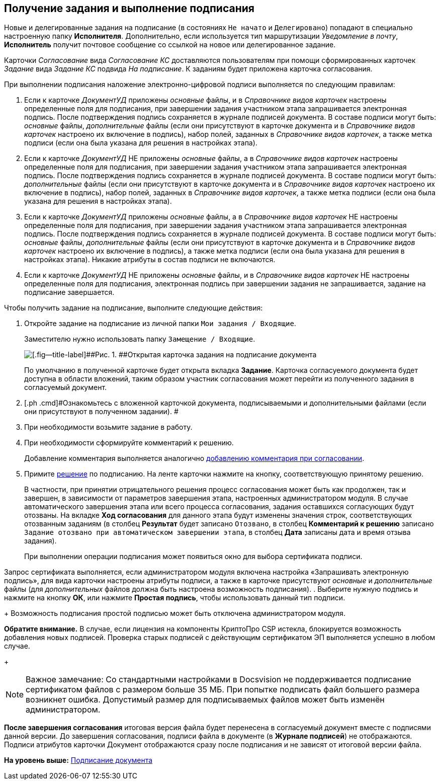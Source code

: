 [[ariaid-title1]]
== Получение задания и выполнение подписания

Новые и делегированные задания на подписание (в состояниях `Не                     начато` и `Делегировано`) попадают в специально настроенную папку [.keyword]*Исполнителя*. Дополнительно, если используется тип маршрутизации [.keyword .parmname]_Уведомление в почту_, [.keyword]*Исполнитель* получит почтовое сообщение со ссылкой на новое или делегированное задание.

Карточки [.dfn .term]_Согласование_ вида [.keyword .parmname]_Согласование КС_ доставляются пользователям при помощи сформированных карточек [.dfn .term]_Задание_ вида [.keyword .parmname]_Задание КС_ подвида [.keyword .parmname]_На подписание_. К заданиям будет приложена карточка согласования.

При выполнении подписания наложение электронно-цифровой подписи выполняется по следующим правилам:

. Если к карточке [.keyword .parmname]_ДокументУД_ приложены [.dfn .term]_основные_ файлы, и в [.dfn .term]_Справочнике видов карточек_ настроены определенные поля для подписания, при завершении задания участником этапа запрашивается электронная подпись. После подтверждения подпись сохраняется в журнале подписей документа. В составе подписи могут быть: [.dfn .term]_основные_ файлы, [.dfn .term]_дополнительные_ файлы (если они присутствуют в карточке документа и в [.dfn .term]_Справочнике видов карточек_ настроено их включение в подпись), набор полей, заданных в [.dfn .term]_Справочнике видов карточек_, а также метка подписи (если она была указана для решения в настройках этапа).
. Если к карточке [.keyword .parmname]_ДокументУД_ НЕ приложены [.dfn .term]_основные_ файлы, а в [.dfn .term]_Справочнике видов карточек_ настроены определенные поля для подписания, при завершении задания участником этапа запрашивается электронная подпись. После подтверждения подпись сохраняется в журнале подписей документа. В составе подписи могут быть: [.dfn .term]_дополнительные_ файлы (если они присутствуют в карточке документа и в [.dfn .term]_Справочнике видов карточек_ настроено их включение в подпись), набор полей, заданных в [.dfn .term]_Справочнике видов карточек_, а также метка подписи (если она была указана для решения в настройках этапа).
. Если к карточке [.keyword .parmname]_ДокументУД_ приложены [.dfn .term]_основные_ файлы, а в [.dfn .term]_Справочнике видов карточек_ НЕ настроены определенные поля для подписания, при завершении задания участником этапа запрашивается электронная подпись. После подтверждения подпись сохраняется в журнале подписей документа. В составе подписи могут быть: [.dfn .term]_основные_ файлы, [.dfn .term]_дополнительные_ файлы (если они присутствуют в карточке документа и в [.dfn .term]_Справочнике видов карточек_ настроено их включение в подпись), а также метка подписи (если она была указана для решения в настройках этапа). Никакие атрибуты в состав подписи не включаются.
. Если к карточке [.keyword .parmname]_ДокументУД_ НЕ приложены [.dfn .term]_основные_ файлы, и в [.dfn .term]_Справочнике видов карточек_ НЕ настроены определенные поля для подписания, электронная подпись при завершении задания не запрашивается, задание на подписание завершается.

Чтобы получить задание на подписание, выполните следующие действия:

[[task_h32_d43_qn__steps_lw3_b32_pm]]
. [.ph .cmd]#Откройте задание на подписание из личной папки [.ph .filepath]`Мои задания / Входящие`.#
+
Заместителю нужно использовать папку [.ph .filepath]`Замещение / Входящие`.
+
image::images/Tcard_singing_open_1.png[[.fig--title-label]##Рис. 1. ##Открытая карточка задания на подписание документа]
+
По умолчанию в полученной карточке будет открыта вкладка [.keyword]*Задание*. Карточка согласуемого документа будет доступна в области вложений, таким образом участник согласования может перейти из полученного задания в согласуемый документ.
. [.ph .cmd]#Ознакомьтесь с вложенной карточкой документа, подписываемыми и дополнительными файлами (если они присутствуют в полученном задании). #
. [.ph .cmd]#При необходимости возьмите задание в работу.#
. [.ph .cmd]#При необходимости сформируйте комментарий к решению.#
+
Добавление комментария выполняется аналогично xref:Comments_decision_add.adoc[добавлению комментария при согласовании].
. [.ph .cmd]#Примите xref:Decisions.adoc[решение] по подписанию. На ленте карточки нажмите на кнопку, соответствующую принятому решению.#
+
[.ph]#В частности, при принятии отрицательного решения процесс согласования может быть как продолжен, так и завершен, в зависимости от параметров завершения этапа, настроенных администратором модуля. В случае автоматического завершения этапа или всего процесса согласования, задания оставшихся согласующих будут отозваны. На вкладке [.keyword]*Ход согласования* для данного этапа будут изменены значения строк, соответствующих отозванным заданиям (в столбец [.keyword]*Результат* будет записано `Отозвано`, в столбец [.keyword]*Комментарий к решению* записано `Задание отозвано при автоматическом                         завершении этапа`, в столбец [.keyword]*Дата* записаны дата и время отзыва задания).#
+
При выполнении операции подписания может появиться окно для выбора сертификата подписи.

Запрос сертификата выполняется, если администратором модуля включена настройка «Запрашивать электронную подпись», для вида карточки настроены атрибуты подписи, а также в карточке присутствуют [.dfn .term]_основные_ и [.dfn .term]_дополнительные_ файлы (для [.dfn .term]_дополнительных_ файлов должна быть настроена возможность подписания).
. [.ph .cmd]#Выберите нужную подпись и нажмите на кнопку [.ph .uicontrol]*ОК*, или нажмите [.ph .uicontrol]*Простая подпись*, чтобы использовать данный тип подписи.#
+
Возможность подписания простой подписью может быть отключена администратором модуля.

[.keyword]*Обратите внимание.* В случае, если лицензия на компоненты КриптоПро CSP истекла, блокируется возможность добавления новых подписей. Проверка старых подписей с действующим сертификатом ЭП выполняется успешно в любом случае.
+
[NOTE]
====
[.note__title]#Важное замечание:# Со стандартными настройками в Docsvision не поддерживается подписание сертификатом файлов с размером больше 35 МБ. При попытке подписать файл большего размера возникнет ошибка. Допустимый размер для подписываемых файлов может быть изменён администратором.
====

*После завершения согласования* итоговая версия файла будет перенесена в согласуемый документ вместе с подписями данной версии. До завершения согласования, подписи файла в документе (в [.keyword]*Журнале подписей*) не отображаются. Подписи атрибутов карточки Документ отображаются сразу после подписания и не зависят от итоговой версии файла.

*На уровень выше:* xref:../pages/Signing.adoc[Подписание документа]
